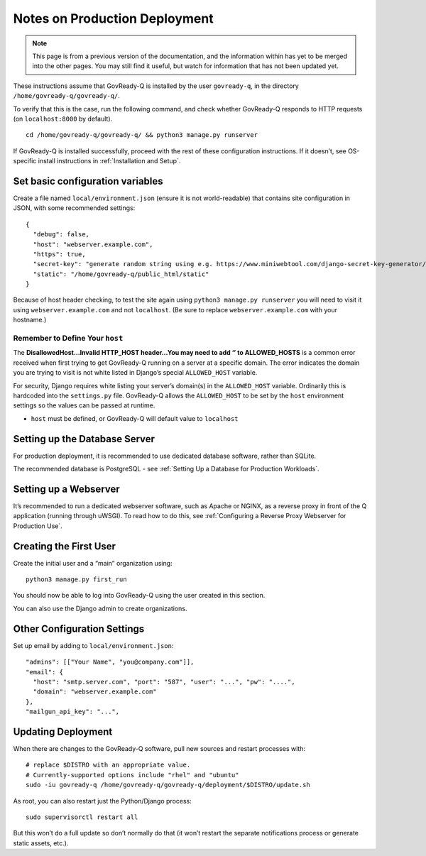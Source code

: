 .. Copyright (C) 2020 GovReady PBC

.. _Notes on Production Deployment:

Notes on Production Deployment
==============================

.. note::
   This page is from a previous version of the documentation, and the
   information within has yet to be merged into the other pages.  You
   may still find it useful, but watch for information that has not
   been updated yet.

These instructions assume that GovReady-Q is installed by the user
``govready-q``, in the directory ``/home/govready-q/govready-q/``.

To verify that this is the case, run the following command, and check
whether GovReady-Q responds to HTTP requests (on ``localhost:8000`` by
default).

::

   cd /home/govready-q/govready-q/ && python3 manage.py runserver

If GovReady-Q is installed successfully, proceed with the rest of these
configuration instructions. If it doesn’t, see OS-specific install
instructions in :ref:`Installation and Setup`.

Set basic configuration variables
---------------------------------

Create a file named ``local/environment.json`` (ensure it is not
world-readable) that contains site configuration in JSON, with some
recommended settings:

::

   {
     "debug": false,
     "host": "webserver.example.com",
     "https": true,
     "secret-key": "generate random string using e.g. https://www.miniwebtool.com/django-secret-key-generator/",
     "static": "/home/govready-q/public_html/static"
   }

Because of host header checking, to test the site again using
``python3 manage.py runserver`` you will need to visit it using
``webserver.example.com`` and not ``localhost``. (Be sure to replace
``webserver.example.com`` with your hostname.)

Remember to Define Your ``host``
~~~~~~~~~~~~~~~~~~~~~~~~~~~~~~~~

The **DisallowedHost…Invalid HTTP_HOST header…You may need to add ‘’ to
ALLOWED_HOSTS** is a common error received when first trying to get
GovReady-Q running on a server at a specific domain. The error indicates
the domain you are trying to visit is not white listed in Django’s
special ``ALLOWED_HOST`` variable.

For security, Django requires white listing your server’s domain(s) in
the ``ALLOWED_HOST`` variable. Ordinarily this is hardcoded into the
``settings.py`` file. GovReady-Q allows the ``ALLOWED_HOST`` to be set
by the ``host`` environment settings so the values can be passed at
runtime.

-  ``host`` must be defined, or GovReady-Q will default value to
   ``localhost``

Setting up the Database Server
------------------------------

For production deployment, it is recommended to use dedicated database
software, rather than SQLite.

The recommended database is PostgreSQL - see :ref:`Setting Up a Database for Production Workloads`.

Setting up a Webserver
----------------------

It’s recommended to run a dedicated webserver software, such as Apache
or NGINX, as a reverse proxy in front of the Q application (running
through uWSGI). To read how to do this, see :ref:`Configuring a Reverse Proxy Webserver for Production Use`.

Creating the First User
-----------------------

Create the initial user and a “main” organization using:

::

   python3 manage.py first_run

You should now be able to log into GovReady-Q using the user created in
this section.

You can also use the Django admin to create organizations.

.. _Other Configuration Settings:

Other Configuration Settings
----------------------------

Set up email by adding to ``local/environment.json``:

::

     "admins": [["Your Name", "you@company.com"]],
     "email": {
       "host": "smtp.server.com", "port": "587", "user": "...", "pw": "....",
       "domain": "webserver.example.com"
     },
     "mailgun_api_key": "...",

Updating Deployment
-------------------

When there are changes to the GovReady-Q software, pull new sources and
restart processes with:

::

   # replace $DISTRO with an appropriate value.
   # Currently-supported options include "rhel" and "ubuntu"
   sudo -iu govready-q /home/govready-q/govready-q/deployment/$DISTRO/update.sh

As root, you can also restart just the Python/Django process:

::

   sudo supervisorctl restart all

But this won’t do a full update so don’t normally do that (it won’t
restart the separate notifications process or generate static assets,
etc.).
